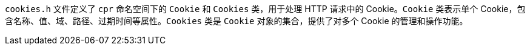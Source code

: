 `cookies.h` 文件定义了 `cpr` 命名空间下的 `Cookie` 和 `Cookies` 类，用于处理 HTTP 请求中的 Cookie。`Cookie` 类表示单个 Cookie，包含名称、值、域、路径、过期时间等属性。`Cookies` 类是 `Cookie` 对象的集合，提供了对多个 Cookie 的管理和操作功能。